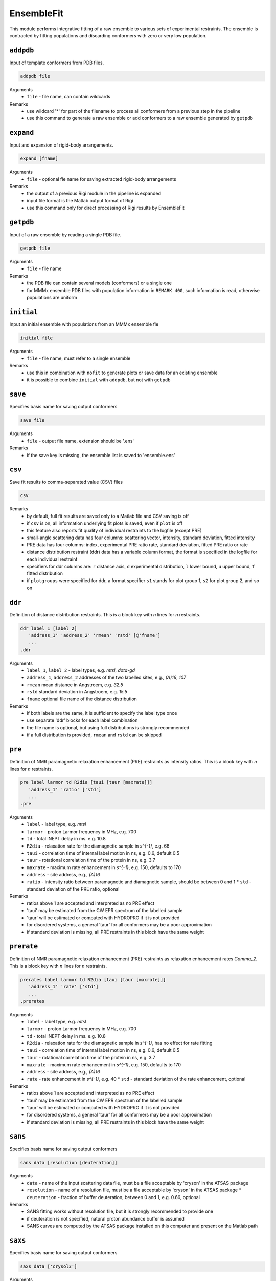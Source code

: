 .. _ensemble_fit:

EnsembleFit
==========================

This module performs integrative fitting of a raw ensemble to various sets of experimental restraints. 
The ensemble is contracted by fitting populations and discarding conformers with zero or very low population.

``addpdb``
---------------------------------

Input of template conformers from PDB files. 

.. code-block:: matlab

    addpdb file

Arguments
    *   ``file`` - file name, can contain wildcards
Remarks
    *   use wildcard '*' for part of the filename to process all conformers from a previous step in the pipeline 
    *   use this command to generate a raw ensemble or add conformers to a raw ensemble generated by ``getpdb`` 
	
``expand``
---------------------------------

Input and expansion of rigid-body arrangements. 

.. code-block:: matlab

    expand [fname]

Arguments
    *   ``file`` - optional fle name for saving extracted rigid-body arrangements
Remarks
    *   the output of a previous Rigi module in the pipeline is expanded 
    *   input file format is the Matlab output format of Rigi
    *   use this command only for direct processing of Rigi results by EnsembleFit
	
``getpdb``
---------------------------------

Input of a raw ensemble by reading a single PDB file. 

.. code-block:: matlab

    getpdb file

Arguments
    *   ``file`` - file name
Remarks
    *   the PDB file can contain several models (conformers) or a single one
    *   for MMMx ensemble PDB files with population information in ``REMARK 400``, such information is read, otherwise populations are uniform

``initial``
---------------------------------

Input an initial ensemble with populations from an MMMx ensemble fle 

.. code-block:: matlab

    initial file

Arguments
    *   ``file`` - file name, must refer to a single ensemble
Remarks
    *   use this in combination with ``nofit`` to generate plots or save data for an existing ensemble
    *   it is possible to combine ``initial`` with ``addpdb``, but not with ``getpdb``
	
``save``
---------------------------------

Specifies basis name for saving output conformers 

.. code-block:: matlab

    save file

Arguments
    *   ``file`` - output file name, extension should be '.ens'
Remarks
    *   if the save key is missing, the ensemble list is saved to 'ensemble.ens'
	
``csv``
---------------------------------

Save fit results to comma-separated value (CSV) files 

.. code-block:: matlab

    csv

Remarks
    *   by default, full fit results are saved only to a Matlab file and CSV saving is off
    *   if ``csv`` is on, all information underlying fit plots is saved, even if ``plot`` is off
    *   this feature also reports fit quality of individual restraints to the logfile (except PRE)
    *   small-angle scattering data has four columns: scattering vector, intensity, standard deviation, fitted intensity
    *   PRE data has four columns: index, experimental PRE ratio rate, standard deviation, fitted PRE ratio or rate
    *   distance distribution restraint (ddr) data has a variable column format, the format is specified in the logfile for each individual restraint
    *   specifiers for ddr columns are: ``r`` distance axis, ``d`` experimental distribution, ``l`` lower bound, ``u`` upper bound, ``f`` fitted distribution
    *   if ``plotgroups`` were specified for ddr, a format specifier ``s1`` stands for plot group 1, ``s2`` for plot group 2, and so on  

	
``ddr``
---------------------------------

Definition of distance distribution restraints. This is a block key with `n` lines for `n` restraints. 

.. code-block:: matlab

    ddr label_1 [label_2]
       'address_1' 'address_2' 'rmean' 'rstd' [@'fname']
       ...
    .ddr

Arguments
    *   ``label_1``, ``label_2`` - label types, e.g. `mtsl`, `dota-gd`
    *   ``address_1``, ``address_2`` addresses of the two labelled sites, e.g., `(A)16`, `107`
    *   ``rmean`` mean distance in Angstroem, e.g. `32.5`
    *   ``rstd`` standard deviation in Angstroem, e.g. `15.5`
    *   ``fname`` optional file name of the distance distribution 
Remarks
    *   if both labels are the same, it is sufficient to specify the label type once
    *   use separate 'ddr' blocks for each label combination
    *   the file name is optional, but using full distributions is strongly recommended
    *   if a full distribution is provided, ``rmean`` and ``rstd`` can be skipped

``pre``
---------------------------------

Definition of NMR paramagnetic relaxation enhancement (PRE) restraints as intensity ratios. This is a block key with `n` lines for `n` restraints. 

.. code-block:: matlab

    pre label larmor td R2dia [taui [taur [maxrate]]]
       'address_1' 'ratio' ['std']
       ...
    .pre

Arguments
    *   ``label`` - label type, e.g. `mtsl`
    *   ``larmor`` - proton Larmor frequency in MHz, e.g. 700
    *   ``td`` - total INEPT delay in ms. e.g. 10.8
    *   ``R2dia`` - relaxation rate for the diamagnetic sample in `s^{-1}`, e.g. 66
    *   ``taui`` - correlation time of internal label motion in ns, e.g. 0.6, default 0.5
    *   ``taur`` - rotational correlation time of the protein in ns, e.g. 3.7
    *   ``maxrate`` - maximum rate enhancement in `s^{-1}`, e.g. 150, defaults to 170
    *   ``address`` - site address, e.g., `(A)16`
    *   ``ratio`` - intensity ratio between paramagnetic and diamagnetic sample, should be between 0 and 1 
	*   ``std`` - standard deviation of the PRE ratio, optional
Remarks
    *   ratios above 1 are accepted and interpreted as no PRE effect
    *   'taui' may be estimated from the CW EPR spectrum of the labelled sample
    *   'taur' will be estimated or computed with HYDROPRO if it is not provided
    *   for disordered systems, a general 'taur' for all conformers may be a poor approximation
    *   if standard deviation is missing, all PRE restraints in this block have the same weight 
	
``prerate``
---------------------------------

Definition of NMR paramagnetic relaxation enhancement (PRE) restraints as relaxation enhancement rates `\Gamma_2`. This is a block key with `n` lines for `n` restraints. 

.. code-block:: matlab

    prerates label larmor td R2dia [taui [taur [maxrate]]]
       'address_1' 'rate' ['std']
       ...
    .prerates

Arguments
    *   ``label`` - label type, e.g. `mtsl`
    *   ``larmor`` - proton Larmor frequency in MHz, e.g. 700
    *   ``td`` - total INEPT delay in ms. e.g. 10.8
    *   ``R2dia`` - relaxation rate for the diamagnetic sample in `s^{-1}`, has no effect for rate fitting
    *   ``taui`` - correlation time of internal label motion in ns, e.g. 0.6, default 0.5
    *   ``taur`` - rotational correlation time of the protein in ns, e.g. 3.7
    *   ``maxrate`` - maximum rate enhancement in `s^{-1}`, e.g. 150, defaults to 170
    *   ``address`` - site address, e.g., `(A)16`
    *   ``rate`` - rate enhancement in `s^{-1}`, e.g. 40
	*   ``std`` - standard deviation of the rate enhancement, optional
Remarks
    *   ratios above 1 are accepted and interpreted as no PRE effect
    *   'taui' may be estimated from the CW EPR spectrum of the labelled sample
    *   'taur' will be estimated or computed with HYDROPRO if it is not provided
    *   for disordered systems, a general 'taur' for all conformers may be a poor approximation
    *   if standard deviation is missing, all PRE restraints in this block have the same weight 

``sans``
---------------------------------

Specifies basis name for saving output conformers 

.. code-block:: matlab

    sans data [resolution [deuteration]]

Arguments
    *   ``data`` - name of the input scattering data file, must be a file acceptable by 'cryson' in the ATSAS package
    *   ``resolution`` - name of a resolution file, must be a file acceptable by 'cryson' in the ATSAS package
	*   ``deuteration`` - fraction of buffer deuteration, between 0 and 1, e.g. 0.66, optional
Remarks
    *   SANS fitting works without resolution file, but it is strongly recommended to provide one
    *   if deuteration is not specified, natural proton abundance buffer is assumed
    *   SANS curves are computed by the ATSAS package installed on this computer and present on the Matlab path

``saxs``
---------------------------------

Specifies basis name for saving output conformers 

.. code-block:: matlab

    saxs data ['crysol3']

Arguments
    *   ``data`` - name of the input scattering data file, must be a file acceptable by 'crysol' in the ATSAS package
    *   ``'crysol3'`` - if crysol3 is specified, SAXS data are computed with this newer version 
Remarks
    *   crysol3 uses a different algorithm for the hydration shell
    *   fitting once with original crysol and once with crysol3 can provide an idea about uncertainty due to hydration shell modelling 
    *   SAXS curves are computed by the ATSAS package installed on this computer and present on the Matlab path

``nofit``
---------------------------------

Specifies basis name for saving output conformers 

.. code-block:: matlab

    nofit

Remarks
    *   the key requests only restraint computation and analysis for the input ensemble, without population fitting

``rmean``
---------------------------------

Specifies basis name for saving output conformers 

.. code-block:: matlab

    rmean

Remarks
    *   the key requests that mean distances instead of distance distribution restraints are fitted
    *   do this only if you have a very good reason
	
``blocksize``
---------------------------------

Specifies initial block size for population fitting

.. code-block:: matlab

    blocksize conformers

Arguments
    *   ``conformers`` - initial number of conformers per block, defaults to 100
Remarks
    *   block size is adaptive, there should be no reason to depart from the default
				
``interactive``
---------------------------------

Specifies basis name for saving output conformers 

.. code-block:: matlab

    interactive

Remarks
    *   the key enables display of fit information in a plot during fitting
    *   this option may be useful for tests, but should be skipped for runs on a server
	
``plot``
---------------------------------

Specifies basis name for saving output conformers 

.. code-block:: matlab

    plot

Remarks
    *   the key generates Matlab result plots after fitting, default is not to plot
    *   this can be useful even on a server, if you save the plots as PDF files
	
``figures``
---------------------------------

Specifies a graphics format for saving figures.

.. code-block:: matlab

    figures format

Arguments
    *   ``format`` - optional, one of the formats in which Matlab can save figures, e.g. 'pdf'
Remarks
    *   this switches on figure saving, which is off by default
    *   in most contexts, vector graphic output as 'pdf' works best, this is the default
    *   ``plot`` is switched on if it was not already switched on
    *   file names for small-angle scattering fits are derived from the name of the input data
    *   file names for distance distribution overlap are derived from the two site addresses
    *   file names for PRE fits are derived from the labeling site	
    *   each small-angle scattering restraint generates four plots: linear, semi-logarithmic, double logarithmic, and residual

``plotgroup``
---------------------------------

Assigns conformers to plot groups.

.. code-block:: matlab

    plotgroup svgcolor conformers

Arguments
    *   ``svgcolor`` - a scalable vector graphics color name for the distributions of the subensemble
    *   ``conformers`` - a conformer number list in MMMx address list format
Remarks
    *   see `SVG color table <https://www.december.com/html/spec/colorsvg.html>`_ for available colors
    *   conformer numbers are separated by comma and ranges are indicated by hyphen, e.g. '2, 4, 7-11, 15' 

